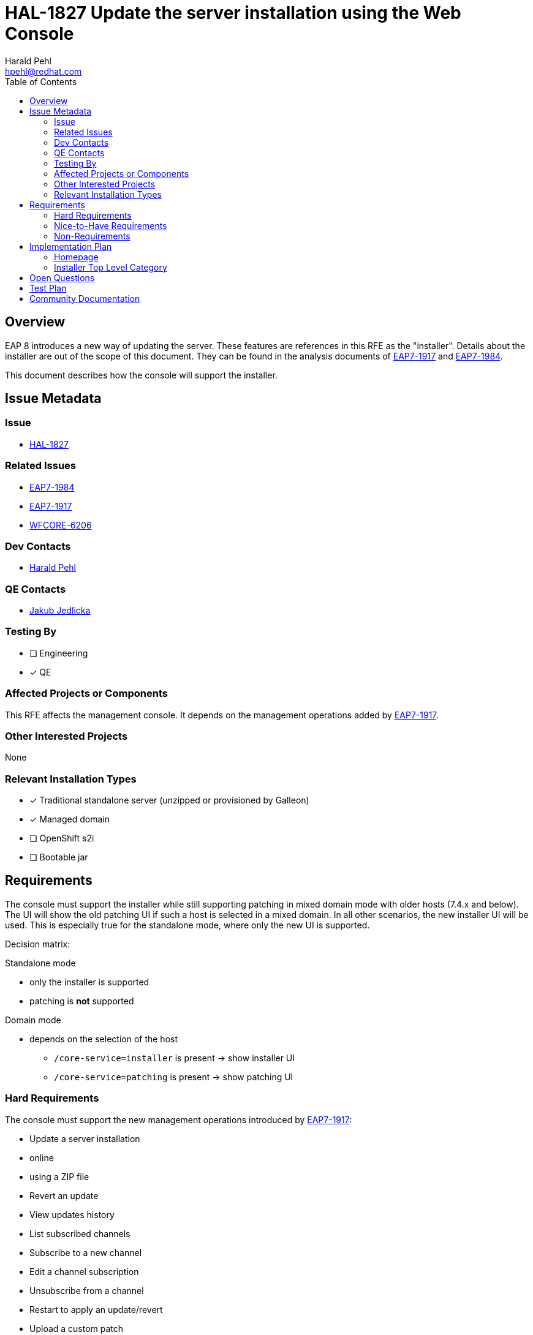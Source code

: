 = HAL-1827 Update the server installation using the Web Console
:author:            Harald Pehl
:email:             hpehl@redhat.com
:toc:               left
:icons:             font
:idprefix:
:idseparator:       -
:issue-base-url:    https://issues.redhat.com/browse

== Overview

EAP 8 introduces a new way of updating the server. These features are references in this RFE as the "installer". Details about the installer are out of the scope of this document. They can be found in the analysis documents of {issue-base-url}/EAP7-1917[EAP7-1917] and {issue-base-url}/EAP7-1984[EAP7-1984].

This document describes how the console will support the installer.

== Issue Metadata

=== Issue

* {issue-base-url}/HAL-1827[HAL-1827]

=== Related Issues

* {issue-base-url}/EAP7-1984[EAP7-1984]
* {issue-base-url}/EAP7-1917[EAP7-1917]
* {issue-base-url}/WFCORE-6206[WFCORE-6206]

=== Dev Contacts

* mailto:{email}[{author}]

=== QE Contacts

* mailto:jjedlick@redhat.com[Jakub Jedlicka]

=== Testing By

* [ ] Engineering
* [x] QE

=== Affected Projects or Components

This RFE affects the management console. It depends on the management operations added by {issue-base-url}/EAP7-1917[EAP7-1917].

=== Other Interested Projects

None

=== Relevant Installation Types

* [x] Traditional standalone server (unzipped or provisioned by Galleon)
* [x] Managed domain
* [ ] OpenShift s2i
* [ ] Bootable jar

== Requirements

The console must support the installer while still supporting patching in mixed domain mode with older hosts (7.4.x and below). The UI will show the old patching UI if such a host is selected in a mixed domain. In all other scenarios, the new installer UI will be used. This is especially true for the standalone mode, where only the new UI is supported.

Decision matrix:

Standalone mode

* only the installer is supported
* patching is *not* supported

Domain mode

* depends on the selection of the host
** `/core-service=installer` is present -> show installer UI
** `/core-service=patching` is present -> show patching UI

=== Hard Requirements

The console must support the new management operations introduced by {issue-base-url}/EAP7-1917[EAP7-1917]:

* Update a server installation
    * online
    * using a ZIP file
* Revert an update
* View updates history
* List subscribed channels
* Subscribe to a new channel
* Edit a channel subscription
* Unsubscribe from a channel
* Restart to apply an update/revert
* Upload a custom patch
* Clean the installer

See the implementation plan below on how these features are implemented in the console.

=== Nice-to-Have Requirements

* Export server snapshot

=== Non-Requirements

* Promote a Domain Controller to be an artifacts server

== Implementation Plan

This section only describes the new installer UI. The old patching UI remains unchanged and is out of the scope of this document.

=== Homepage

In domain mode the homepage has a section about patching. This section is renamed to "Installer", and the content is updated to reflect the basic steps for using the installer. This section is now also available in standalone mode.

=== Installer Top Level Category

The old patching top level category is replaced by a new top level category named "Installer". This new top level category contains a https://hal.github.io/documentation/concepts/#finder[finder] with columns to manage updates and channels.

==== Installer Column

When the new top level category is selected, the installer column is displayed as the initial column. It contains two static items:

. <<updates-column,Updates>>
. <<channels-column,Channels>>

The preview area gives an overview of the installer and how it works in the console.

.Installer column in standalone mode
image::HAL-1827_installer_column.png[]

[#updates-column]
==== Updates Column

The updates column shows the installations, updates and rollbacks returned by the `/core-service=installer:history()` operation. The list of entries is sorted by timestamp, with the newest entry appearing first.

The column provides the following actions ❶:

* Update Server: Updates a server installation using the three-phase process described in the analysis document of {issue-base-url}/EAP7-1917[EAP7-1917]. The three steps are implemented using a wizard.
    . Check if there are available updates
    . Prepare the update
    . Apply the update
* Upload ZIP: Updates the server installation by uploading a ZIP file. This action is implemented using a wizard.
* Refresh: Refreshes the list of items.
* Clean: Cleans the installer. A confirmation dialog is shown, before cleaning the installer.

The preview area describes the available features.

.Updates column
image::HAL-1827_updates_column.png[]

==== Updates Item

An update item represents one model node of the `result` array returned by `/core-service=installer:history()`. The console uses the following information to render the item:

* Hash: The revision hash
* Timestamp: The timestamp of the commit
* Type: The type of the commit: `rollback`, `update` or `install`
* An icon representing the type

The item provides the following actions ❶:

* Revert: Revert the update or the rollback. Only available if the type is `update`.

The preview shows the following information:

* Hash: The revision hash
* Timestamp: The timestamp of the commit
* Type: The type of the commit: `rollback`, `update` or `install`
* The artifact changes
* The channel changes

.Update item
image::HAL-1827_updates_item.png[]

[#channels-column]
==== Channels Column

The channels column shows the subscribed channels as returned by `/core-service=installer:read-resource(include-runtime=true)`.

The column provides the following actions ❶:

* Subscribe: Subscribes to a channel using a modal dialog.
* Refresh: Refreshes the list of items.

The preview area describes the available features.

.Channels column
image::HAL-1827_channels_column.png[]

==== Channel Item

The console uses the following information to render a subscribed channel:

* Name of the channel
* Type of the manifest: GAV or URL
* An icon representing the type of the manifest

The item provides the following actions ❶:

* View: View the channel in an https://hal.github.io/documentation/concepts/#applications[application] view. The channel can be modified using this view.
* Unsubscribe: Unsubscribes the channel. A confirmation dialog is shown, before performing the action.

The preview shows the following information:

* Name of the channel
* Repositories
* Manifest

.Channel item
image::HAL-1827_channels_item.png[]

== Open Questions

None

== Test Plan

Additional tests are added to the https://github.com/hal/berg[hal/berg] test suite to verify the update features.

== Community Documentation

See the official HAL website at https://hal.github.io
